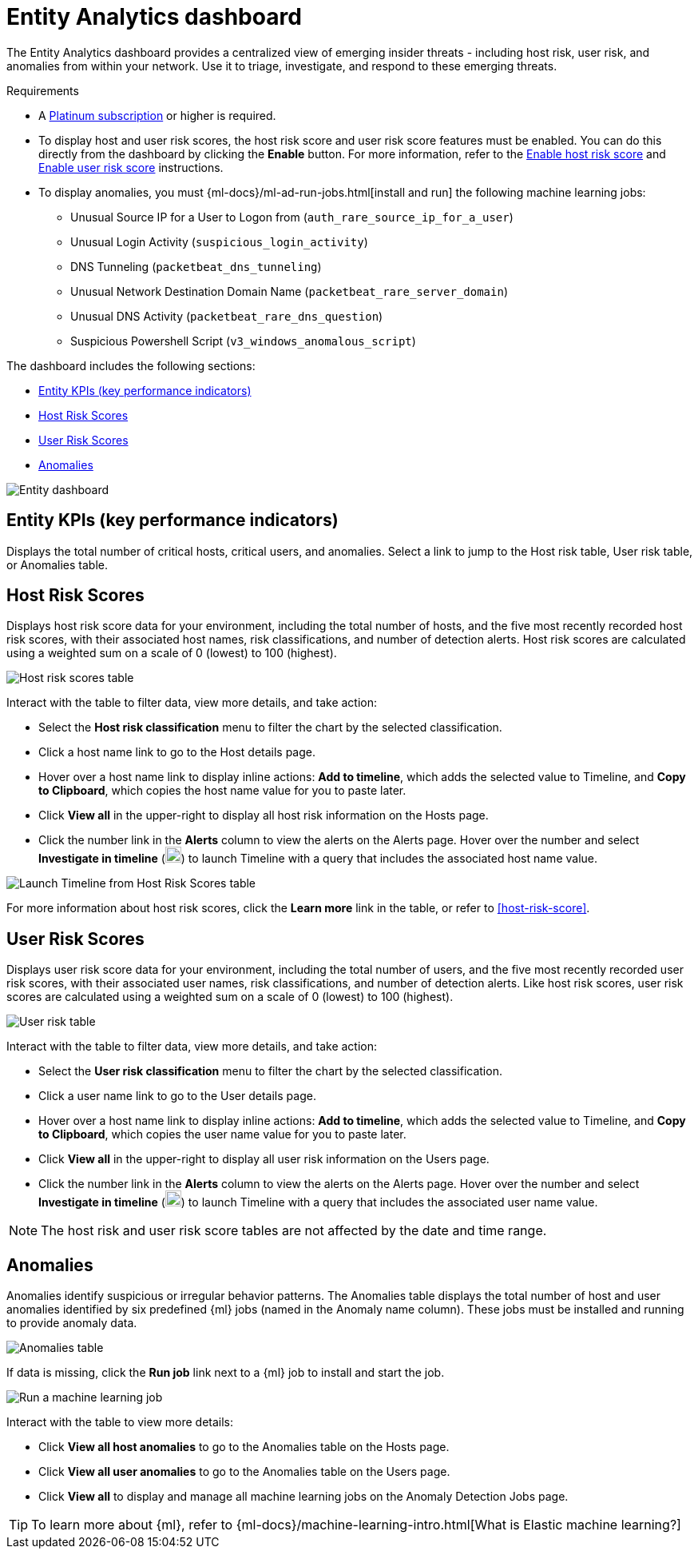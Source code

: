 [[detection-entity-dashboard]]
= Entity Analytics dashboard

The Entity Analytics dashboard provides a centralized view of emerging insider threats - including host risk, user risk, and anomalies from within your network. Use it to triage, investigate, and respond to these emerging threats.


.Requirements
[sidebar]
--

* A https://www.elastic.co/pricing/[Platinum subscription] or higher is required.
* To display host and user risk scores, the host risk score and user risk score features must be enabled. You can do this directly from the dashboard by clicking the *Enable* button. For more information, refer to the <<enable-host-risk-score, Enable host risk score>> and <<deploy-user-risk-score, Enable user risk score>> instructions.
* To display anomalies, you must {ml-docs}/ml-ad-run-jobs.html[install and run] the following machine learning jobs: 
** Unusual Source IP for a User to Logon from (`auth_rare_source_ip_for_a_user`)
** Unusual Login Activity (`suspicious_login_activity`)
** DNS Tunneling (`packetbeat_dns_tunneling`)
** Unusual Network Destination Domain Name (`packetbeat_rare_server_domain`)
** Unusual DNS Activity (`packetbeat_rare_dns_question`)
** Suspicious Powershell Script (`v3_windows_anomalous_script`)
--


The dashboard includes the following sections:

* <<entity-kpis>>
* <<entity-host-risk-scores>>
* <<entity-user-risk-scores>>
* <<entity-anomalies>> 


[role="screenshot"]
image::images/entity-dashboard.png[Entity dashboard]

[[entity-kpis]]
[float]
== Entity KPIs (key performance indicators)

Displays the total number of critical hosts, critical users, and anomalies. Select a link to jump to the Host risk table, User risk table, or Anomalies table. 

[[entity-host-risk-scores]]
[float]
== Host Risk Scores

Displays host risk score data for your environment, including the total number of hosts, and the five most recently recorded host risk scores, with their associated host names, risk classifications, and number of detection alerts. Host risk scores are calculated using a weighted sum on a scale of 0 (lowest) to 100 (highest). 

[role="screenshot"]
image::images/host-score-data.png[Host risk scores table]


Interact with the table to filter data, view more details, and take action: 

* Select the *Host risk classification* menu to filter the chart by the selected classification. 
* Click a host name link to go to the Host details page.
* Hover over a host name link to display inline actions: *Add to timeline*, which adds the selected value to Timeline, and *Copy to Clipboard*, which copies the host name value for you to paste later. 
* Click *View all* in the upper-right to display all host risk information on the Hosts page. 
* Click the number link in the *Alerts* column to view the alerts on the Alerts page. Hover over the number and select *Investigate in timeline* (image:images/timeline-button-osquery.png[Investigate in timeline icon,20,20]) to launch Timeline with a query that includes the associated host name value.

[role="screenshot"]
image::images/launch-timeline.gif[Launch Timeline from Host Risk Scores table]

For more information about host risk scores, click the *Learn more* link in the table, or refer to <<host-risk-score>>. 

[[entity-user-risk-scores]]
[float]
== User Risk Scores

Displays user risk score data for your environment, including the total number of users, and the five most recently recorded user risk scores, with their associated user names, risk classifications, and number of detection alerts. Like host risk scores, user risk scores are calculated using a weighted sum on a scale of 0 (lowest) to 100 (highest). 

[role="screenshot"]
image::images/user-score-data.png[User risk table]

Interact with the table to filter data, view more details, and take action:

* Select the *User risk classification* menu to filter the chart by the selected classification. 
* Click a user name link to go to the User details page. 
* Hover over a host name link to display inline actions: *Add to timeline*, which adds the selected value to Timeline, and *Copy to Clipboard*, which copies the user name value for you to paste later. 
* Click *View all* in the upper-right to display all user risk information on the Users page. 
* Click the number link in the *Alerts* column to view the alerts on the Alerts page. Hover over the number and select *Investigate in timeline* (image:images/timeline-button-osquery.png[Investigate in timeline icon,20,20]) to launch Timeline with a query that includes the associated user name value.

NOTE: The host risk and user risk score tables are not affected by the date and time range. 

[[entity-anomalies]]
[float]
== Anomalies

Anomalies identify suspicious or irregular behavior patterns. The Anomalies table displays the total number of host and user anomalies identified by six predefined {ml} jobs (named in the Anomaly name column). These jobs must be installed and running to provide anomaly data.   

[role="screenshot"]
image::images/anomalies-table.png[Anomalies table]

If data is missing, click the *Run job* link next to a {ml} job to install and start the job. 

[role="screenshot"]
image::images/run-job.png[Run a machine learning job]


Interact with the table to view more details:

* Click *View all host anomalies* to go to the Anomalies table on the Hosts page.
* Click *View all user anomalies* to go to the Anomalies table on the Users page.
* Click *View all* to display and manage all machine learning jobs on the Anomaly Detection Jobs page. 

TIP: To learn more about {ml}, refer to {ml-docs}/machine-learning-intro.html[What is Elastic machine learning?] 

